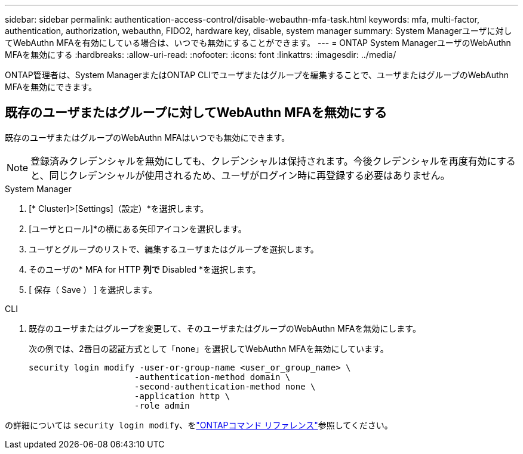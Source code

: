 ---
sidebar: sidebar 
permalink: authentication-access-control/disable-webauthn-mfa-task.html 
keywords: mfa, multi-factor, authentication, authorization, webauthn, FIDO2, hardware key, disable, system manager 
summary: System Managerユーザに対してWebAuthn MFAを有効にしている場合は、いつでも無効にすることができます。 
---
= ONTAP System ManagerユーザのWebAuthn MFAを無効にする
:hardbreaks:
:allow-uri-read: 
:nofooter: 
:icons: font
:linkattrs: 
:imagesdir: ../media/


[role="lead"]
ONTAP管理者は、System ManagerまたはONTAP CLIでユーザまたはグループを編集することで、ユーザまたはグループのWebAuthn MFAを無効にできます。



== 既存のユーザまたはグループに対してWebAuthn MFAを無効にする

既存のユーザまたはグループのWebAuthn MFAはいつでも無効にできます。


NOTE: 登録済みクレデンシャルを無効にしても、クレデンシャルは保持されます。今後クレデンシャルを再度有効にすると、同じクレデンシャルが使用されるため、ユーザがログイン時に再登録する必要はありません。

[role="tabbed-block"]
====
.System Manager
--
. [* Cluster]>[Settings]（設定）*を選択します。
. [ユーザとロール]*の横にある矢印アイコンを選択します。
. ユーザとグループのリストで、編集するユーザまたはグループを選択します。
. そのユーザの* MFA for HTTP *列で* Disabled *を選択します。
. [ 保存（ Save ） ] を選択します。


--
.CLI
--
. 既存のユーザまたはグループを変更して、そのユーザまたはグループのWebAuthn MFAを無効にします。
+
次の例では、2番目の認証方式として「none」を選択してWebAuthn MFAを無効にしています。

+
[source, console]
----
security login modify -user-or-group-name <user_or_group_name> \
                     -authentication-method domain \
                     -second-authentication-method none \
                     -application http \
                     -role admin
----


--
の詳細については `security login modify`、をlink:https://docs.netapp.com/us-en/ontap-cli/security-login-modify.html["ONTAPコマンド リファレンス"^]参照してください。

====